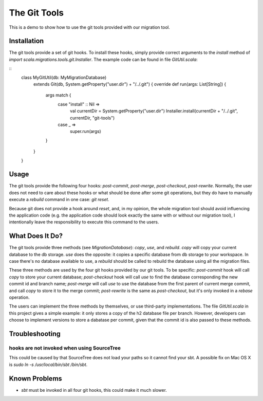 The Git Tools
=======================
This is a demo to show how to use the git tools provided with our migration tool.

Installation
-----------------------
The git tools provide a set of git hooks. To install these hooks, simply provide correct arguments to the `install` method of `import scala.migrations.tools.git.Installer`. The example code can be found in file `GitUtil.scala`:

::
   class MyGitUtil(db: MyMigrationDatabase)
     extends Git(db, System.getProperty("user.dir") + "/../.git") {
     override def run(args: List[String]) {
       args match {
         case "install" :: Nil =>
           val currentDir = System.getProperty("user.dir")
           Installer.install(currentDir + "/../.git", currentDir, "git-tools")
         case _ =>
           super.run(args)
       }
     }
   }

Usage
---------------------
The git tools provide the following four hooks: `post-commit`, `post-merge`, `post-checkout`, `post-rewrite`. Normally, the user does not need to care about these hooks or what should be done after some git operations, but they do have to manually execute a `rebuild` command in one case: `git reset`.

Because git does not provide a hook around `reset`, and, in my opinion, the whole migration tool should avoid influencing the application code (e.g. the application code should look exactly the same with or without our migration tool), I intentionally leave the responsibility to execute this command to the users.

What Does It Do?
---------------------
The git tools provide three methods (see `MigrationDatabase`): `copy`, `use`, and `rebuild`. `copy` will copy your current database to the db storage. `use` does the opposite: it copies a specific database from db storage to your workspace. In case there's no database available to use, a `rebuild` should be called to rebuild the database using all the migration files.

These three methods are used by the four git hooks provided by our git tools. To be specific: `post-commit` hook will call `copy` to store your current database; `post-checkout` hook will call `use` to find the database corresponding the new commit id and branch name; `post-merge` will call `use` to use the database from the first parent of current merge commit, and call `copy` to store it to the merge commit; `post-rewrite` is the same as `post-checkout`, but it's only invoked in a `rebase` operation.

The users can implement the three methods by themselves, or use third-party  implementations. The file `GitUtil.scala` in this project gives a simple example:  it only stores a copy of the h2 database file per branch. However, developers can choose to implement versions to store a dabatase per commit, given that the commit id is also passed to these methods.

Troubleshooting
--------------------
hooks are not invoked when using SourceTree
^^^^^^^^^^^^^^^^^^^^^^^^^^^^^^^^^^^^^^^^^^^^^^
This could be caused by that SourceTree does not load your paths so it cannot find your sbt. A possible fix on Mac OS X is `sudo ln -s /usr/local/bin/sbt /bin/sbt`.

Known Problems
--------------------
- `sbt` must be invoked in all four git hooks, this could make it much slower.
